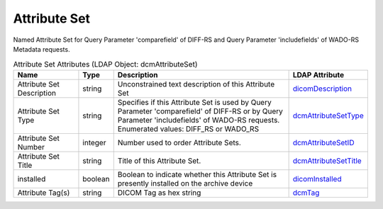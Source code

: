 Attribute Set
=============
Named Attribute Set for Query Parameter 'comparefield' of DIFF-RS and Query Parameter 'includefields' of WADO-RS Metadata requests.

.. tabularcolumns:: |p{4cm}|l|p{8cm}|l|
.. csv-table:: Attribute Set Attributes (LDAP Object: dcmAttributeSet)
    :header: Name, Type, Description, LDAP Attribute
    :widths: 20, 7, 60, 13

    "Attribute Set Description",string,"Unconstrained text description of this Attribute Set","
    .. _dicomDescription:

    dicomDescription_"
    "Attribute Set Type",string,"Specifies if this Attribute Set is used by Query Parameter 'comparefield' of DIFF-RS or by Query Parameter 'includefields' of WADO-RS requests. Enumerated values: DIFF_RS or WADO_RS","
    .. _dcmAttributeSetType:

    dcmAttributeSetType_"
    "Attribute Set Number",integer,"Number used to order Attribute Sets.","
    .. _dcmAttributeSetID:

    dcmAttributeSetID_"
    "Attribute Set Title",string,"Title of this Attribute Set.","
    .. _dcmAttributeSetTitle:

    dcmAttributeSetTitle_"
    "installed",boolean,"Boolean to indicate whether this Attribute Set is presently installed on the archive device","
    .. _dicomInstalled:

    dicomInstalled_"
    "Attribute Tag(s)",string,"DICOM Tag as hex string","
    .. _dcmTag:

    dcmTag_"
